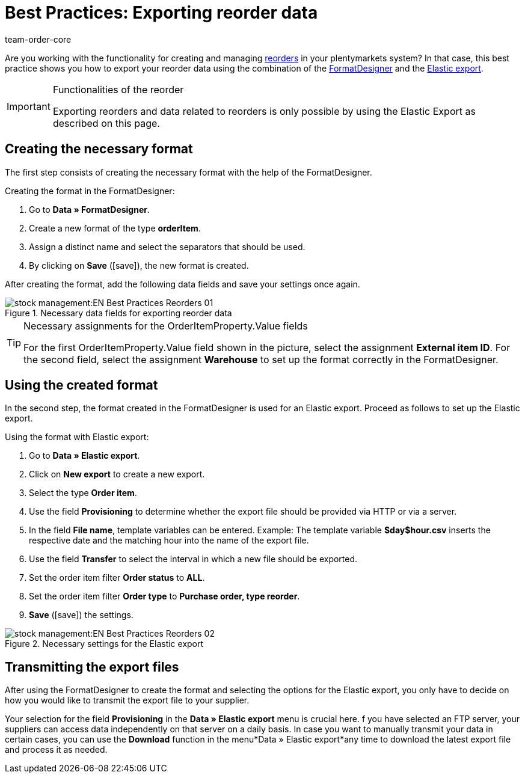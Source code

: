 = Best Practices: Exporting reorder data
:author: team-order-core
:keywords: exporting reorder data

Are you working with the functionality for creating and managing xref:stock-management:working-with-reorders.adoc#[reorders] in your plentymarkets system? In that case, this best practice shows you how to export your reorder data using the combination of the xref:data:FormatDesigner.adoc#[FormatDesigner] and the xref:data:elastic-export.adoc#[Elastic export].

[IMPORTANT]
.Functionalities of the reorder
====
Exporting reorders and data related to reorders is only possible by using the Elastic Export as described on this page.
====

== Creating the necessary format

The first step consists of creating the necessary format with the help of the FormatDesigner.

[.instruction]
Creating the format in the FormatDesigner:

. Go to *Data » FormatDesigner*.
. Create a new format of the type *orderItem*.
. Assign a distinct name and select the separators that should be used.
. By clicking on *Save* (icon:save[role="green"]), the new format is created.

After creating the format, add the following data fields and save your settings once again.

.Necessary data fields for exporting reorder data
image::stock-management:EN-Best-Practices-Reorders-01.png[]

[TIP]
.Necessary assignments for the OrderItemProperty.Value fields
====
For the first OrderItemProperty.Value field shown in the picture, select the assignment *External item ID*. For the second field, select the assignment *Warehouse* to set up the format correctly in the FormatDesigner.
====

== Using the created format

In the second step, the format created in the FormatDesigner is used for an Elastic export. Proceed as follows to set up the Elastic export.

[.instruction]
Using the format with Elastic export:

. Go to *Data » Elastic export*.
. Click on *New export* to create a new export.
. Select the type *Order item*.
. Use the field *Provisioning* to determine whether the export file should be provided via HTTP or via a server.
. In the field *File name*, template variables can be entered. Example: The template variable *$day$hour.csv* inserts the respective date and the matching hour into the name of the export file.
. Use the field *Transfer* to select the interval in which a new file should be exported.
. Set the order item filter *Order status* to *ALL*.
. Set the order item filter *Order type* to *Purchase order, type reorder*.
. *Save* (icon:save[role="green"]) the settings.

.Necessary settings for the Elastic export
image::stock-management:EN-Best-Practices-Reorders-02.png[]

== Transmitting the export files

After using the FormatDesigner to create the format and selecting the options for the Elastic export, you only have to decide on how you would like to transmit the export file to your supplier.

Your selection for the field *Provisioning* in the *Data » Elastic export* menu is crucial here. f you have selected an FTP server, your suppliers can access data independently on that server on a daily basis. In case you want to manually transmit your data in certain cases, you can use the *Download* function in the menu*Data » Elastic export*any time to download the latest export file and process it as needed.
